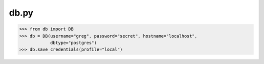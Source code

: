 db.py
=====

.. code:: python

    >>> from db import DB
    >>> db = DB(username="greg", password="secret", hostname="localhost",
                dbtype="postgres")
    >>> db.save_credentials(profile="local")

